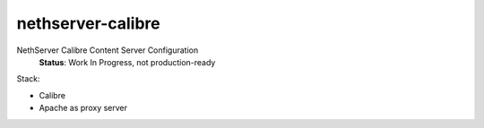 =====================
nethserver-calibre
=====================

NethServer Calibre Content Server Configuration
 **Status**: Work In Progress, not production-ready


Stack:

- Calibre
- Apache as proxy server